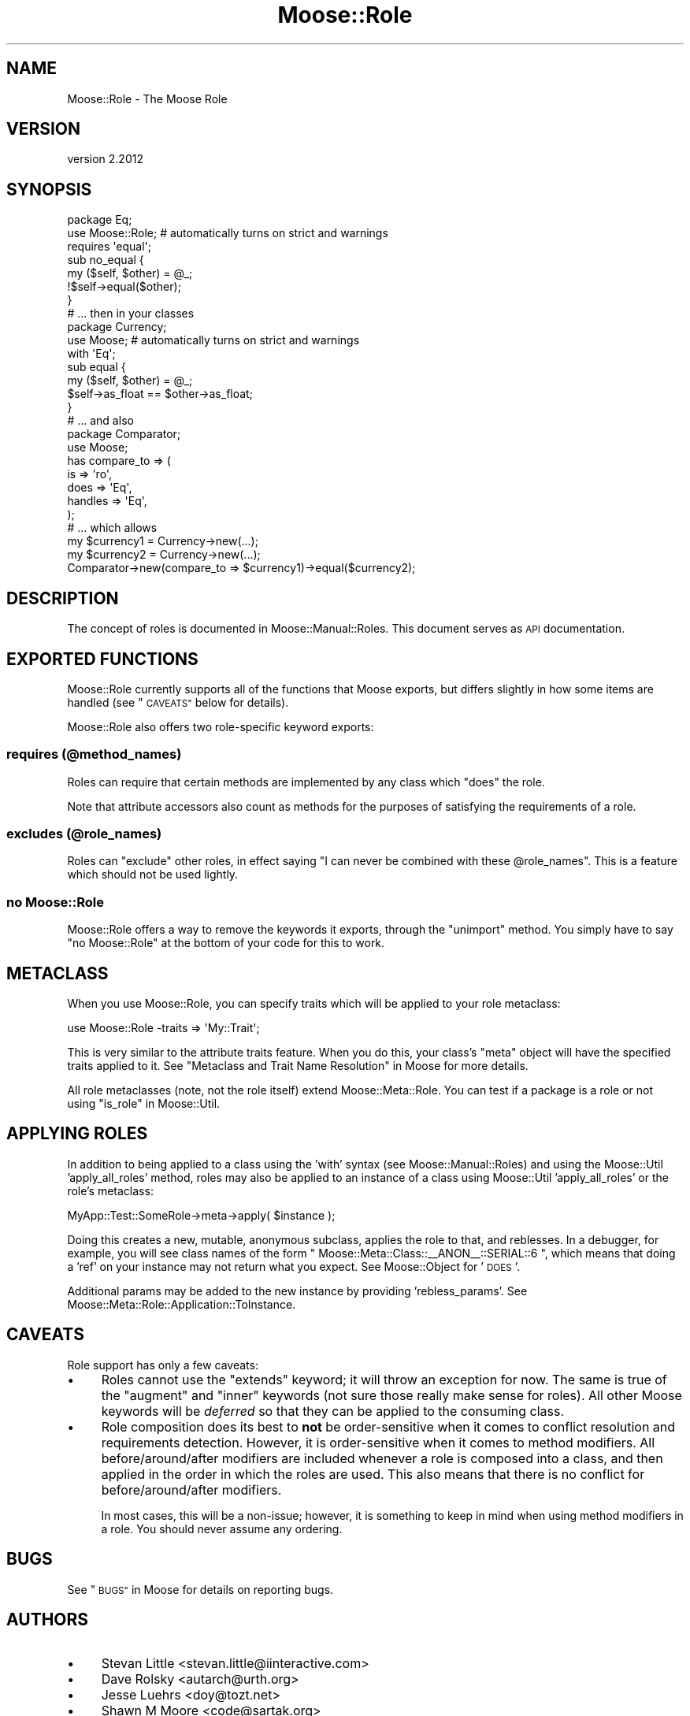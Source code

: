 .\" Automatically generated by Pod::Man 4.11 (Pod::Simple 3.35)
.\"
.\" Standard preamble:
.\" ========================================================================
.de Sp \" Vertical space (when we can't use .PP)
.if t .sp .5v
.if n .sp
..
.de Vb \" Begin verbatim text
.ft CW
.nf
.ne \\$1
..
.de Ve \" End verbatim text
.ft R
.fi
..
.\" Set up some character translations and predefined strings.  \*(-- will
.\" give an unbreakable dash, \*(PI will give pi, \*(L" will give a left
.\" double quote, and \*(R" will give a right double quote.  \*(C+ will
.\" give a nicer C++.  Capital omega is used to do unbreakable dashes and
.\" therefore won't be available.  \*(C` and \*(C' expand to `' in nroff,
.\" nothing in troff, for use with C<>.
.tr \(*W-
.ds C+ C\v'-.1v'\h'-1p'\s-2+\h'-1p'+\s0\v'.1v'\h'-1p'
.ie n \{\
.    ds -- \(*W-
.    ds PI pi
.    if (\n(.H=4u)&(1m=24u) .ds -- \(*W\h'-12u'\(*W\h'-12u'-\" diablo 10 pitch
.    if (\n(.H=4u)&(1m=20u) .ds -- \(*W\h'-12u'\(*W\h'-8u'-\"  diablo 12 pitch
.    ds L" ""
.    ds R" ""
.    ds C` ""
.    ds C' ""
'br\}
.el\{\
.    ds -- \|\(em\|
.    ds PI \(*p
.    ds L" ``
.    ds R" ''
.    ds C`
.    ds C'
'br\}
.\"
.\" Escape single quotes in literal strings from groff's Unicode transform.
.ie \n(.g .ds Aq \(aq
.el       .ds Aq '
.\"
.\" If the F register is >0, we'll generate index entries on stderr for
.\" titles (.TH), headers (.SH), subsections (.SS), items (.Ip), and index
.\" entries marked with X<> in POD.  Of course, you'll have to process the
.\" output yourself in some meaningful fashion.
.\"
.\" Avoid warning from groff about undefined register 'F'.
.de IX
..
.nr rF 0
.if \n(.g .if rF .nr rF 1
.if (\n(rF:(\n(.g==0)) \{\
.    if \nF \{\
.        de IX
.        tm Index:\\$1\t\\n%\t"\\$2"
..
.        if !\nF==2 \{\
.            nr % 0
.            nr F 2
.        \}
.    \}
.\}
.rr rF
.\" ========================================================================
.\"
.IX Title "Moose::Role 3"
.TH Moose::Role 3 "2019-11-22" "perl v5.30.1" "User Contributed Perl Documentation"
.\" For nroff, turn off justification.  Always turn off hyphenation; it makes
.\" way too many mistakes in technical documents.
.if n .ad l
.nh
.SH "NAME"
Moose::Role \- The Moose Role
.SH "VERSION"
.IX Header "VERSION"
version 2.2012
.SH "SYNOPSIS"
.IX Header "SYNOPSIS"
.Vb 2
\&  package Eq;
\&  use Moose::Role; # automatically turns on strict and warnings
\&
\&  requires \*(Aqequal\*(Aq;
\&
\&  sub no_equal {
\&      my ($self, $other) = @_;
\&      !$self\->equal($other);
\&  }
\&
\&  # ... then in your classes
\&
\&  package Currency;
\&  use Moose; # automatically turns on strict and warnings
\&
\&  with \*(AqEq\*(Aq;
\&
\&  sub equal {
\&      my ($self, $other) = @_;
\&      $self\->as_float == $other\->as_float;
\&  }
\&
\&  # ... and also
\&
\&  package Comparator;
\&  use Moose;
\&
\&  has compare_to => (
\&      is      => \*(Aqro\*(Aq,
\&      does    => \*(AqEq\*(Aq,
\&      handles => \*(AqEq\*(Aq,
\&  );
\&
\&  # ... which allows
\&
\&  my $currency1 = Currency\->new(...);
\&  my $currency2 = Currency\->new(...);
\&  Comparator\->new(compare_to => $currency1)\->equal($currency2);
.Ve
.SH "DESCRIPTION"
.IX Header "DESCRIPTION"
The concept of roles is documented in Moose::Manual::Roles. This document
serves as \s-1API\s0 documentation.
.SH "EXPORTED FUNCTIONS"
.IX Header "EXPORTED FUNCTIONS"
Moose::Role currently supports all of the functions that Moose exports, but
differs slightly in how some items are handled (see \*(L"\s-1CAVEATS\*(R"\s0 below for
details).
.PP
Moose::Role also offers two role-specific keyword exports:
.SS "requires (@method_names)"
.IX Subsection "requires (@method_names)"
Roles can require that certain methods are implemented by any class which
\&\f(CW\*(C`does\*(C'\fR the role.
.PP
Note that attribute accessors also count as methods for the purposes
of satisfying the requirements of a role.
.SS "excludes (@role_names)"
.IX Subsection "excludes (@role_names)"
Roles can \f(CW\*(C`exclude\*(C'\fR other roles, in effect saying "I can never be combined
with these \f(CW@role_names\fR". This is a feature which should not be used
lightly.
.SS "no Moose::Role"
.IX Subsection "no Moose::Role"
Moose::Role offers a way to remove the keywords it exports, through the
\&\f(CW\*(C`unimport\*(C'\fR method. You simply have to say \f(CW\*(C`no Moose::Role\*(C'\fR at the bottom of
your code for this to work.
.SH "METACLASS"
.IX Header "METACLASS"
When you use Moose::Role, you can specify traits which will be applied to your
role metaclass:
.PP
.Vb 1
\&    use Moose::Role \-traits => \*(AqMy::Trait\*(Aq;
.Ve
.PP
This is very similar to the attribute traits feature. When you do
this, your class's \f(CW\*(C`meta\*(C'\fR object will have the specified traits
applied to it. See \*(L"Metaclass and Trait Name Resolution\*(R" in Moose for more
details.
.PP
All role metaclasses (note, not the role itself) extend Moose::Meta::Role.
You can test if a package is a role or not using \*(L"is_role\*(R" in Moose::Util.
.SH "APPLYING ROLES"
.IX Header "APPLYING ROLES"
In addition to being applied to a class using the 'with' syntax (see
Moose::Manual::Roles) and using the Moose::Util 'apply_all_roles'
method, roles may also be applied to an instance of a class using
Moose::Util 'apply_all_roles' or the role's metaclass:
.PP
.Vb 1
\&   MyApp::Test::SomeRole\->meta\->apply( $instance );
.Ve
.PP
Doing this creates a new, mutable, anonymous subclass, applies the role to that,
and reblesses. In a debugger, for example, you will see class names of the
form \f(CW\*(C` Moose::Meta::Class::_\|_ANON_\|_::SERIAL::6 \*(C'\fR, which means that doing a
\&'ref' on your instance may not return what you expect. See Moose::Object for
\&'\s-1DOES\s0'.
.PP
Additional params may be added to the new instance by providing
\&'rebless_params'. See Moose::Meta::Role::Application::ToInstance.
.SH "CAVEATS"
.IX Header "CAVEATS"
Role support has only a few caveats:
.IP "\(bu" 4
Roles cannot use the \f(CW\*(C`extends\*(C'\fR keyword; it will throw an exception for now.
The same is true of the \f(CW\*(C`augment\*(C'\fR and \f(CW\*(C`inner\*(C'\fR keywords (not sure those
really make sense for roles). All other Moose keywords will be \fIdeferred\fR
so that they can be applied to the consuming class.
.IP "\(bu" 4
Role composition does its best to \fBnot\fR be order-sensitive when it comes to
conflict resolution and requirements detection. However, it is order-sensitive
when it comes to method modifiers. All before/around/after modifiers are
included whenever a role is composed into a class, and then applied in the order
in which the roles are used. This also means that there is no conflict for
before/around/after modifiers.
.Sp
In most cases, this will be a non-issue; however, it is something to keep in
mind when using method modifiers in a role. You should never assume any
ordering.
.SH "BUGS"
.IX Header "BUGS"
See \*(L"\s-1BUGS\*(R"\s0 in Moose for details on reporting bugs.
.SH "AUTHORS"
.IX Header "AUTHORS"
.IP "\(bu" 4
Stevan Little <stevan.little@iinteractive.com>
.IP "\(bu" 4
Dave Rolsky <autarch@urth.org>
.IP "\(bu" 4
Jesse Luehrs <doy@tozt.net>
.IP "\(bu" 4
Shawn M Moore <code@sartak.org>
.IP "\(bu" 4
יובל קוג'מן (Yuval Kogman) <nothingmuch@woobling.org>
.IP "\(bu" 4
Karen Etheridge <ether@cpan.org>
.IP "\(bu" 4
Florian Ragwitz <rafl@debian.org>
.IP "\(bu" 4
Hans Dieter Pearcey <hdp@weftsoar.net>
.IP "\(bu" 4
Chris Prather <chris@prather.org>
.IP "\(bu" 4
Matt S Trout <mst@shadowcat.co.uk>
.SH "COPYRIGHT AND LICENSE"
.IX Header "COPYRIGHT AND LICENSE"
This software is copyright (c) 2006 by Infinity Interactive, Inc.
.PP
This is free software; you can redistribute it and/or modify it under
the same terms as the Perl 5 programming language system itself.
